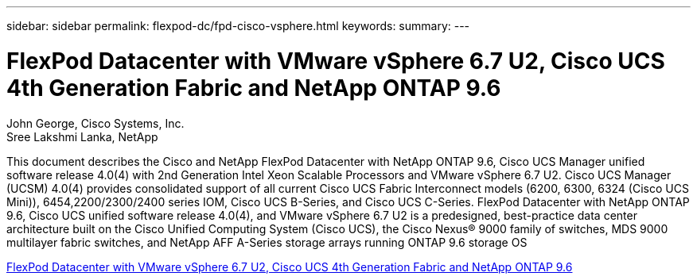 ---
sidebar: sidebar
permalink: flexpod-dc/fpd-cisco-vsphere.html
keywords: 
summary: 
---

= FlexPod Datacenter with VMware vSphere 6.7 U2, Cisco UCS 4th Generation Fabric and NetApp ONTAP 9.6

:hardbreaks:
:nofooter:
:icons: font
:linkattrs:
:imagesdir: ./../media/

John George, Cisco Systems, Inc.
Sree Lakshmi Lanka, NetApp

This document describes the Cisco and NetApp FlexPod Datacenter with NetApp ONTAP 9.6, Cisco UCS Manager unified software release 4.0(4) with 2nd Generation Intel Xeon Scalable Processors and VMware vSphere 6.7 U2. Cisco UCS Manager (UCSM) 4.0(4) provides consolidated support of all current Cisco UCS Fabric Interconnect models (6200, 6300, 6324 (Cisco UCS Mini)), 6454,2200/2300/2400 series IOM, Cisco UCS B-Series, and Cisco UCS C-Series.  FlexPod Datacenter with NetApp ONTAP 9.6, Cisco UCS unified software release 4.0(4), and VMware vSphere 6.7 U2 is a predesigned, best-practice data center architecture built on the Cisco Unified Computing System (Cisco UCS), the Cisco Nexus® 9000 family of switches, MDS 9000 multilayer fabric switches, and NetApp AFF A-Series storage arrays running ONTAP 9.6 storage OS

link:https://www.cisco.com/c/en/us/td/docs/unified_computing/ucs/UCS_CVDs/flexpod_datacenter_vmware_netappaffa_u2.html[FlexPod Datacenter with VMware vSphere 6.7 U2, Cisco UCS 4th Generation Fabric and NetApp ONTAP 9.6^]